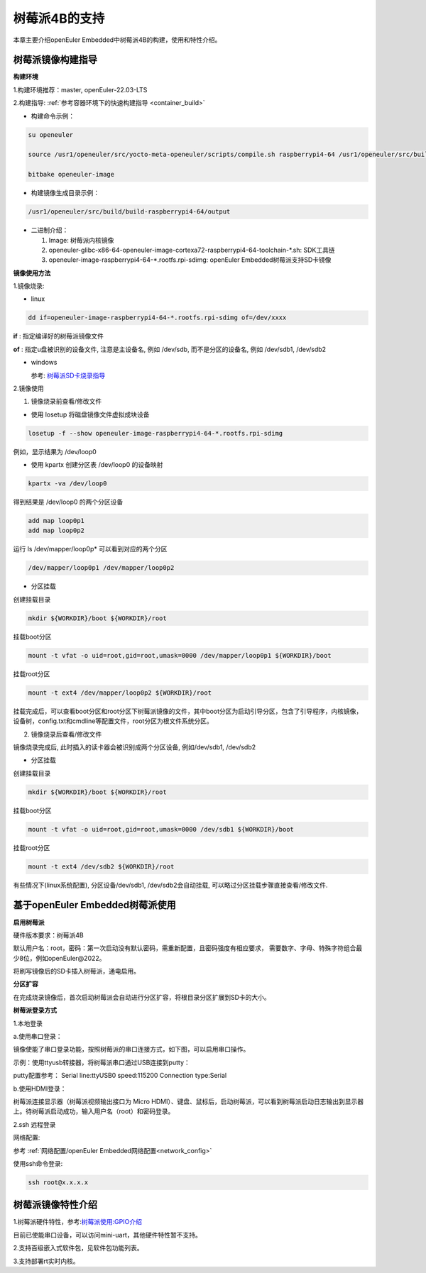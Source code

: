 .. _raspberrypi:

树莓派4B的支持
######################################

本章主要介绍openEuler Embedded中树莓派4B的构建，使用和特性介绍。

树莓派镜像构建指导
***********************************
**构建环境**

1.构建环境推荐：master, openEuler-22.03-LTS

2.构建指导: :ref:`参考容器环境下的快速构建指导 <container_build>`

- 构建命令示例：

.. code-block:: console

  su openeuler

  source /usr1/openeuler/src/yocto-meta-openeuler/scripts/compile.sh raspberrypi4-64 /usr1/openeuler/src/build/build-raspberrypi4-64/

  bitbake openeuler-image

- 构建镜像生成目录示例：

.. code-block:: console

  /usr1/openeuler/src/build/build-raspberrypi4-64/output


- 二进制介绍：

  1. Image: 树莓派内核镜像

  2. openeuler-glibc-x86-64-openeuler-image-cortexa72-raspberrypi4-64-toolchain-\*.sh: SDK工具链

  3. openeuler-image-raspberrypi4-64-\*.rootfs.rpi-sdimg: openEuler Embedded树莓派支持SD卡镜像

**镜像使用方法**

1.镜像烧录:

- linux

.. code-block:: console
    
  dd if=openeuler-image-raspberrypi4-64-*.rootfs.rpi-sdimg of=/dev/xxxx

**if** : 指定编译好的树莓派镜像文件

**of** : 指定u盘被识别的设备文件, 注意是主设备名, 例如 /dev/sdb, 而不是分区的设备名, 例如 /dev/sdb1, /dev/sdb2

- windows

  参考: `树莓派SD卡烧录指导 <https://gitee.com/openeuler/raspberrypi/blob/master/documents/%E5%88%B7%E5%86%99%E9%95%9C%E5%83%8F.md#%E5%88%B7%E5%86%99-sd-%E5%8D%A1>`_

2.镜像使用

1) 镜像烧录前查看/修改文件

- 使用 losetup 将磁盘镜像文件虚拟成块设备

.. code-block:: console

  losetup -f --show openeuler-image-raspberrypi4-64-*.rootfs.rpi-sdimg

例如，显示结果为 /dev/loop0

- 使用 kpartx 创建分区表 /dev/loop0 的设备映射

.. code-block:: console

  kpartx -va /dev/loop0
    
得到结果是 /dev/loop0 的两个分区设备

.. code-block:: console

  add map loop0p1
  add map loop0p2

运行 ls /dev/mapper/loop0p* 可以看到对应的两个分区

.. code-block:: console

  /dev/mapper/loop0p1 /dev/mapper/loop0p2

- 分区挂载

创建挂载目录

.. code-block:: console

  mkdir ${WORKDIR}/boot ${WORKDIR}/root

挂载boot分区

.. code-block:: console

  mount -t vfat -o uid=root,gid=root,umask=0000 /dev/mapper/loop0p1 ${WORKDIR}/boot

挂载root分区

.. code-block:: console

  mount -t ext4 /dev/mapper/loop0p2 ${WORKDIR}/root

挂载完成后，可以查看boot分区和root分区下树莓派镜像的文件，其中boot分区为启动引导分区，包含了引导程序，内核镜像，设备树，config.txt和cmdline等配置文件，root分区为根文件系统分区。

2) 镜像烧录后查看/修改文件

镜像烧录完成后, 此时插入的读卡器会被识别成两个分区设备, 例如/dev/sdb1, /dev/sdb2

- 分区挂载

创建挂载目录

.. code-block:: console

  mkdir ${WORKDIR}/boot ${WORKDIR}/root

挂载boot分区

.. code-block:: console

  mount -t vfat -o uid=root,gid=root,umask=0000 /dev/sdb1 ${WORKDIR}/boot

挂载root分区

.. code-block:: console

  mount -t ext4 /dev/sdb2 ${WORKDIR}/root

有些情况下(linux系统配置), 分区设备/dev/sdb1, /dev/sdb2会自动挂载, 可以略过分区挂载步骤直接查看/修改文件.

基于openEuler Embedded树莓派使用
**********************************************

**启用树莓派**

硬件版本要求：树莓派4B

默认用户名：root，密码：第一次启动没有默认密码，需重新配置，且密码强度有相应要求， 需要数字、字母、特殊字符组合最少8位，例如openEuler@2022。

将刷写镜像后的SD卡插入树莓派，通电启用。

**分区扩容**

在完成烧录镜像后，首次启动树莓派会自动进行分区扩容，将根目录分区扩展到SD卡的大小。

**树莓派登录方式**

1.本地登录

a.使用串口登录：

镜像使能了串口登录功能，按照树莓派的串口连接方式，如下图，可以启用串口操作。

示例：使用ttyusb转接器，将树莓派串口通过USB连接到putty：

.. image:: ../../image/raspberrypi/rasp-ttyusb-connect.png

putty配置参考： Serial line:ttyUSB0 speed:115200 Connection type:Serial

.. image:: ../../image/raspberrypi/putty_config.png

b.使用HDMI登录：

树莓派连接显示器（树莓派视频输出接口为 Micro HDMI）、键盘、鼠标后，启动树莓派，可以看到树莓派启动日志输出到显示器上。待树莓派启动成功，输入用户名（root）和密码登录。

2.ssh 远程登录

网络配置:

参考 :ref:`网络配置/openEuler Embedded网络配置<network_config>`

使用ssh命令登录:

.. code-block:: console

   ssh root@x.x.x.x

树莓派镜像特性介绍
**************************

1.树莓派硬件特性，参考:`树莓派使用:GPIO介绍 <https://gitee.com/openeuler/raspberrypi/blob/master/documents/%E6%A0%91%E8%8E%93%E6%B4%BE%E4%BD%BF%E7%94%A8.md#gpio>`_

目前已使能串口设备，可以访问mini-uart，其他硬件特性暂不支持。

2.支持百级嵌入式软件包，见软件包功能列表。

3.支持部署rt实时内核。
